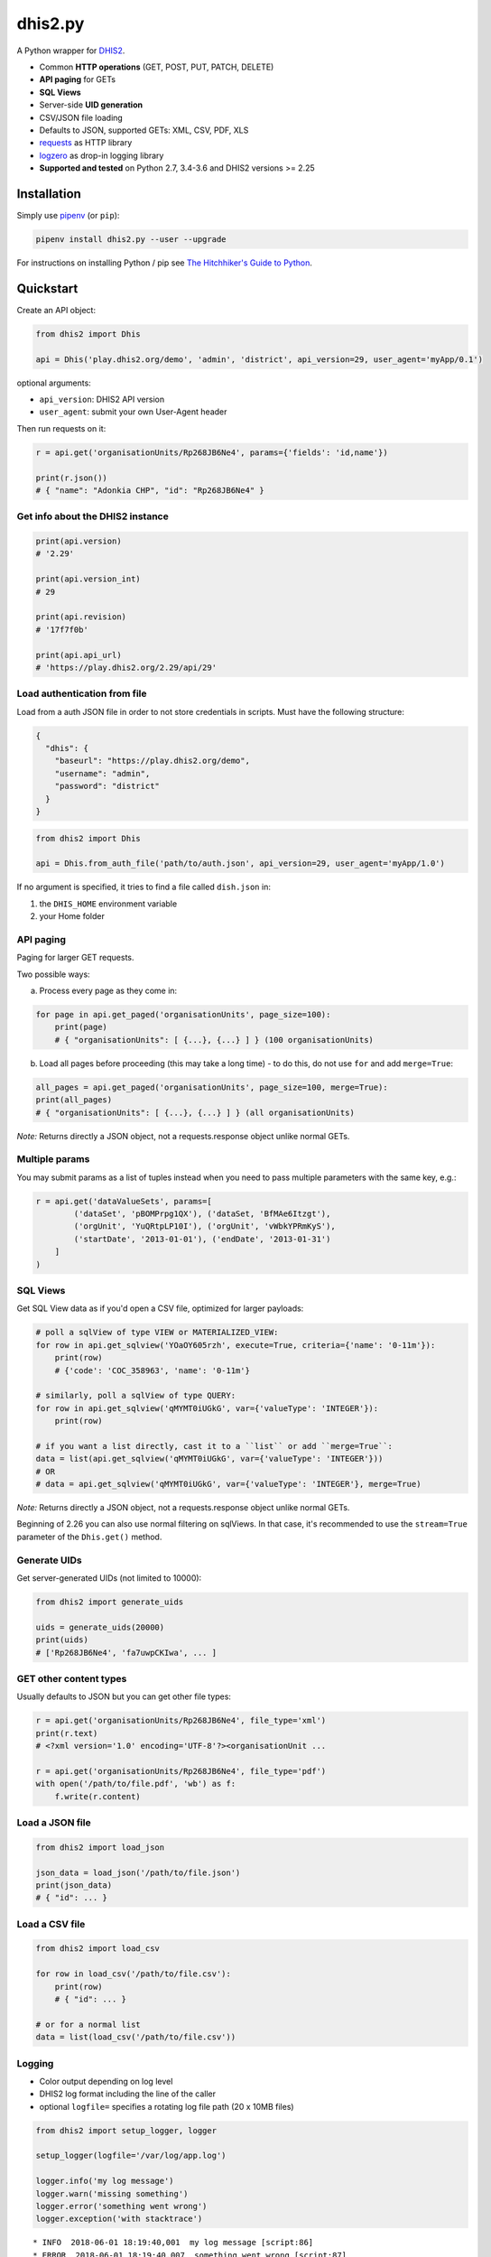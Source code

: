 dhis2.py
=========

|Build| |BuildWin| |Coverage| |Latest version|

A Python wrapper for `DHIS2 <https://dhis2.org>`_.

- Common **HTTP operations** (GET, POST, PUT, PATCH, DELETE)
- **API paging** for GETs
- **SQL Views**
- Server-side **UID generation**
- CSV/JSON file loading
- Defaults to JSON, supported GETs: XML, CSV, PDF, XLS
- `requests <https://github.com/requests/requests>`_ as HTTP library
- `logzero <https://github.com/metachris/logzero>`_ as drop-in logging library
- **Supported and tested** on Python 2.7, 3.4-3.6 and DHIS2 versions >= 2.25

Installation
-------------

Simply use `pipenv <https://docs.pipenv.org>`_ (or ``pip``):

.. code:: bash

    pipenv install dhis2.py --user --upgrade

For instructions on installing Python / pip see `The Hitchhiker's Guide to
Python <http://docs.python-guide.org/en/latest/starting/installation/>`_.


Quickstart
-----------

Create an API object:

.. code:: python

    from dhis2 import Dhis

    api = Dhis('play.dhis2.org/demo', 'admin', 'district', api_version=29, user_agent='myApp/0.1')

optional arguments:

- ``api_version``: DHIS2 API version
- ``user_agent``: submit your own User-Agent header

Then run requests on it:

.. code:: python

    r = api.get('organisationUnits/Rp268JB6Ne4', params={'fields': 'id,name'})

    print(r.json())
    # { "name": "Adonkia CHP", "id": "Rp268JB6Ne4" }


Get info about the DHIS2 instance
^^^^^^^^^^^^^^^^^^^^^^^^^^^^^^^^^^

.. code:: python

    print(api.version)
    # '2.29'

    print(api.version_int)
    # 29

    print(api.revision)
    # '17f7f0b'

    print(api.api_url)
    # 'https://play.dhis2.org/2.29/api/29'

Load authentication from file
^^^^^^^^^^^^^^^^^^^^^^^^^^^^^^

Load from a auth JSON file in order to not store credentials in scripts.
Must have the following structure:

.. code:: json

    {
      "dhis": {
        "baseurl": "https://play.dhis2.org/demo",
        "username": "admin",
        "password": "district"
      }
    }

.. code:: python

    from dhis2 import Dhis

    api = Dhis.from_auth_file('path/to/auth.json', api_version=29, user_agent='myApp/1.0')


If no argument is specified, it tries to find a file called ``dish.json`` in:

1. the ``DHIS_HOME`` environment variable
2. your Home folder


API paging
^^^^^^^^^^^

Paging for larger GET requests.

Two possible ways:

a) Process every page as they come in:

.. code:: python

    for page in api.get_paged('organisationUnits', page_size=100):
        print(page)
        # { "organisationUnits": [ {...}, {...} ] } (100 organisationUnits)

b) Load all pages before proceeding (this may take a long time) - to do this, do not use ``for`` and add ``merge=True``:

.. code:: python

    all_pages = api.get_paged('organisationUnits', page_size=100, merge=True):
    print(all_pages)
    # { "organisationUnits": [ {...}, {...} ] } (all organisationUnits)

*Note:* Returns directly a JSON object, not a requests.response object unlike normal GETs.

Multiple params
^^^^^^^^^^^^^^^

You may submit params as a list of tuples instead when you need to pass multiple parameters with the same key, e.g.:

.. code:: python

    r = api.get('dataValueSets', params=[
            ('dataSet', 'pBOMPrpg1QX'), ('dataSet, 'BfMAe6Itzgt'),
            ('orgUnit', 'YuQRtpLP10I'), ('orgUnit', 'vWbkYPRmKyS'),
            ('startDate', '2013-01-01'), ('endDate', '2013-01-31')
        ]
    )

SQL Views
^^^^^^^^^^

Get SQL View data as if you'd open a CSV file, optimized for larger payloads:

.. code:: python

    # poll a sqlView of type VIEW or MATERIALIZED_VIEW:
    for row in api.get_sqlview('YOaOY605rzh', execute=True, criteria={'name': '0-11m'}):
        print(row)
        # {'code': 'COC_358963', 'name': '0-11m'}

    # similarly, poll a sqlView of type QUERY:
    for row in api.get_sqlview('qMYMT0iUGkG', var={'valueType': 'INTEGER'}):
        print(row)

    # if you want a list directly, cast it to a ``list`` or add ``merge=True``:
    data = list(api.get_sqlview('qMYMT0iUGkG', var={'valueType': 'INTEGER'}))
    # OR
    # data = api.get_sqlview('qMYMT0iUGkG', var={'valueType': 'INTEGER'}, merge=True)

*Note:* Returns directly a JSON object, not a requests.response object unlike normal GETs.

Beginning of 2.26 you can also use normal filtering on sqlViews. In that case, it's recommended
to use the ``stream=True`` parameter of the ``Dhis.get()`` method.


Generate UIDs
^^^^^^^^^^^^^

Get server-generated UIDs (not limited to 10000):

.. code:: python

    from dhis2 import generate_uids

    uids = generate_uids(20000)
    print(uids)
    # ['Rp268JB6Ne4', 'fa7uwpCKIwa', ... ]


GET other content types
^^^^^^^^^^^^^^^^^^^^^^^^

Usually defaults to JSON but you can get other file types:

.. code:: python

    r = api.get('organisationUnits/Rp268JB6Ne4', file_type='xml')
    print(r.text)
    # <?xml version='1.0' encoding='UTF-8'?><organisationUnit ...

    r = api.get('organisationUnits/Rp268JB6Ne4', file_type='pdf')
    with open('/path/to/file.pdf', 'wb') as f:
        f.write(r.content)

Load a JSON file
^^^^^^^^^^^^^^^^^

.. code:: python

    from dhis2 import load_json

    json_data = load_json('/path/to/file.json')
    print(json_data)
    # { "id": ... }


Load a CSV file
^^^^^^^^^^^^^^^^

.. code:: python

    from dhis2 import load_csv

    for row in load_csv('/path/to/file.csv'):
        print(row)
        # { "id": ... }

    # or for a normal list
    data = list(load_csv('/path/to/file.csv'))

Logging
^^^^^^^^

- Color output depending on log level
- DHIS2 log format including the line of the caller
- optional ``logfile=`` specifies a rotating log file path (20 x 10MB files)


.. code:: python

    from dhis2 import setup_logger, logger

    setup_logger(logfile='/var/log/app.log')

    logger.info('my log message')
    logger.warn('missing something')
    logger.error('something went wrong')
    logger.exception('with stacktrace')

::

    * INFO  2018-06-01 18:19:40,001  my log message [script:86]
    * ERROR  2018-06-01 18:19:40,007  something went wrong [script:87]



Exceptions
^^^^^^^^^^^

There are two exceptions:

- ``APIException``: DHIS2 didn't like what you requested. See the exception's ``code``, ``url`` and ``description``.
- ``ClientException``: Something didn't work with the client not involving DHIS2.

They both inherit from ``Dhis2PyException``.


Contribute
-----------

Feedback welcome!

- Add `issue <https://github.com/davidhuser/dhis2.py/issues/new>`_
- Install the dev environment (see below)
- Fork, add changes to *master* branch, ensure tests pass with full coverage and add a Pull Request

.. code:: bash

    pip install pipenv
    git clone https://github.com/davidhuser/dhis2.py && cd dhis2.py
    pipenv install --dev
    pipenv run tests



.. |Build| image:: https://travis-ci.org/davidhuser/dhis2.py.svg?branch=master
   :target: https://travis-ci.org/davidhuser/dhis2.py

.. |BuildWin| image:: https://ci.appveyor.com/api/projects/status/9lkxdi8o8r8o5jy7?svg=true
   :target: https://ci.appveyor.com/project/davidhuser/dhis2-py

.. |Coverage| image:: https://coveralls.io/repos/github/davidhuser/dhis2.py/badge.svg?branch=master
   :target: https://coveralls.io/github/davidhuser/dhis2.py?branch=master

.. |Latest version| image:: https://img.shields.io/pypi/v/dhis2.py.svg
   :target: https://pypi.org/project/dhis2.py

